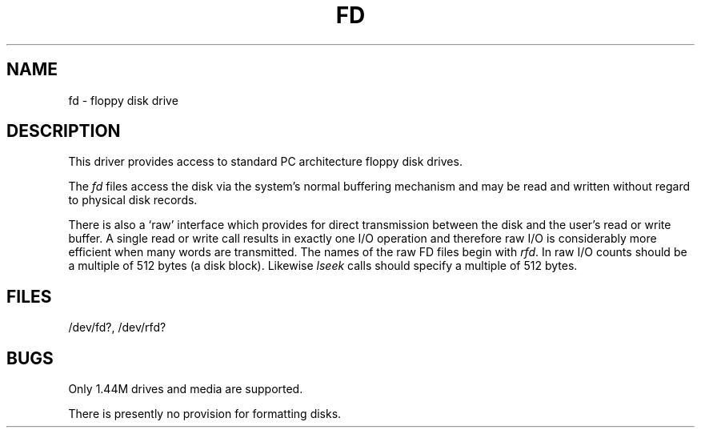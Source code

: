 .\" V7/x86 source code: see www.nordier.com/v7x86 for details.
.\" Copyright (c) 2007 Robert Nordier.  All rights reserved.
.TH FD 4 
.SH NAME
fd \- floppy disk drive
.SH DESCRIPTION
This driver provides access to standard PC architecture floppy
disk drives.
.PP
The
.I fd
files
access the disk via the system's normal
buffering mechanism
and may be read and written without regard to
physical disk records.
.PP
There is also a `raw' interface
which provides for direct transmission between the disk
and the user's read or write buffer.
A single read or write call results in exactly one I/O operation
and therefore raw I/O is considerably more efficient when
many words are transmitted.
The names of the raw FD files begin with
.IR rfd .
In raw I/O counts should be a multiple of 512 bytes
(a disk block).
Likewise
.I lseek
calls should specify a multiple of 512 bytes.
.SH FILES
/dev/fd?, /dev/rfd?
.SH BUGS
Only 1.44M drives and media are supported.
.PP
There is presently no provision for formatting disks.
